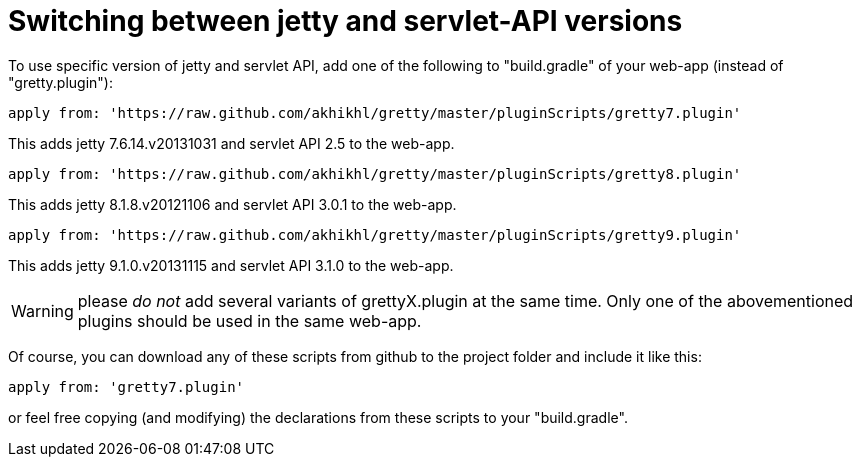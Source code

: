 = Switching between jetty and servlet-API versions

To use specific version of jetty and servlet API, add one of the
following to "build.gradle" of your web-app (instead of
"gretty.plugin"):

[source,groovy]
----
apply from: 'https://raw.github.com/akhikhl/gretty/master/pluginScripts/gretty7.plugin'
----

This adds jetty 7.6.14.v20131031 and servlet API 2.5 to the web-app.

[source,groovy]
----
apply from: 'https://raw.github.com/akhikhl/gretty/master/pluginScripts/gretty8.plugin'
----

This adds jetty 8.1.8.v20121106 and servlet API 3.0.1 to the web-app.

[source,groovy]
----
apply from: 'https://raw.github.com/akhikhl/gretty/master/pluginScripts/gretty9.plugin'
----

This adds jetty 9.1.0.v20131115 and servlet API 3.1.0 to the web-app.

WARNING: please _do not_ add several variants of grettyX.plugin at
the same time. Only one of the abovementioned plugins should be used 
in the same web-app.

Of course, you can download any of these scripts from github to the
project folder and include it like this:

[source,groovy]
----
apply from: 'gretty7.plugin'
----

or feel free copying (and modifying) the declarations from these scripts
to your "build.gradle".
